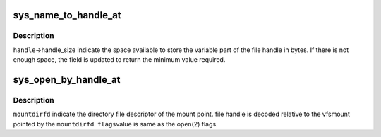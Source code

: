 .. -*- coding: utf-8; mode: rst -*-
.. src-file: fs/fhandle.c

.. _`sys_name_to_handle_at`:

sys_name_to_handle_at
=====================

.. c:function:: long sys_name_to_handle_at(int dfd, const char __user *name, struct file_handle __user *handle, int __user *mnt_id, int flag)

    convert name to handle

    :param int dfd:
        directory relative to which name is interpreted if not absolute

    :param const char __user \*name:
        name that should be converted to handle.

    :param struct file_handle __user \*handle:
        resulting file handle

    :param int __user \*mnt_id:
        mount id of the file system containing the file

    :param int flag:
        flag value to indicate whether to follow symlink or not

.. _`sys_name_to_handle_at.description`:

Description
-----------

\ ``handle``\ ->handle_size indicate the space available to store the
variable part of the file handle in bytes. If there is not
enough space, the field is updated to return the minimum
value required.

.. _`sys_open_by_handle_at`:

sys_open_by_handle_at
=====================

.. c:function:: long sys_open_by_handle_at(int mountdirfd, struct file_handle __user *handle, int flags)

    Open the file handle

    :param int mountdirfd:
        directory file descriptor

    :param struct file_handle __user \*handle:
        file handle to be opened

    :param int flags:
        *undescribed*

.. _`sys_open_by_handle_at.description`:

Description
-----------

\ ``mountdirfd``\  indicate the directory file descriptor
of the mount point. file handle is decoded relative
to the vfsmount pointed by the \ ``mountdirfd``\ . \ ``flags``\ 
value is same as the open(2) flags.

.. This file was automatic generated / don't edit.

